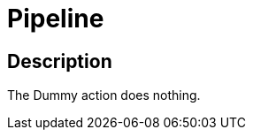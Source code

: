 :documentationPath: /plugins/actions/
:language: en_US
:page-alternativeEditUrl: https://github.com/apache/incubator-hop/edit/master/plugins/actions/dummy/src/main/doc/dummy.adoc
= Pipeline

== Description

The Dummy action does nothing.
